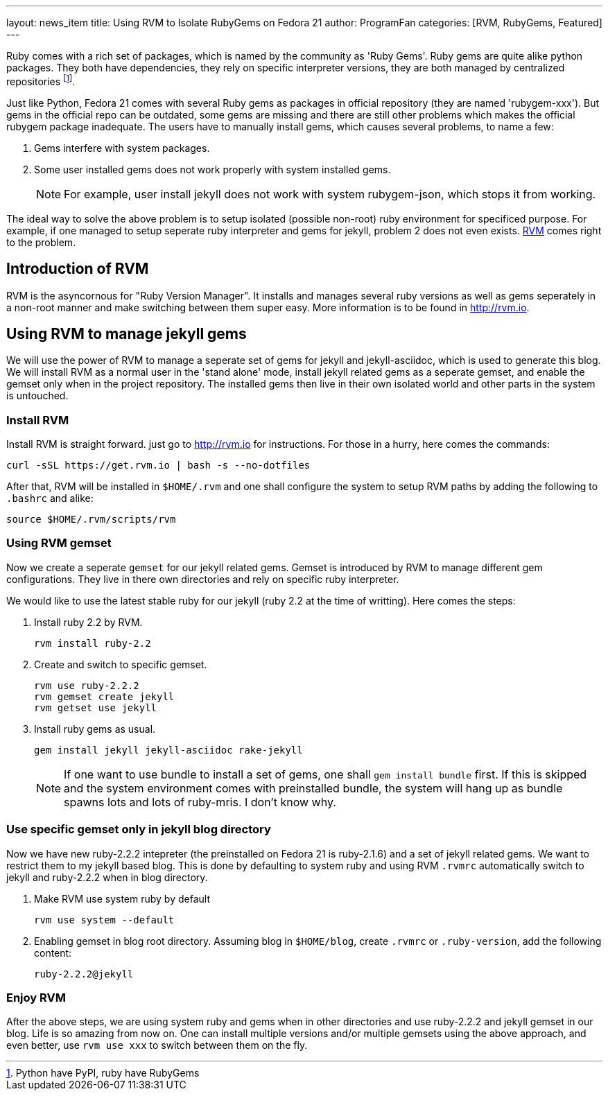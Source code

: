 ---
layout: news_item
title: Using RVM to Isolate RubyGems on Fedora 21
author: ProgramFan
categories: [RVM, RubyGems, Featured]
---

Ruby comes with a rich set of packages, which is named by the community as 'Ruby Gems'. Ruby gems are quite alike python packages. They both have dependencies, they rely on specific interpreter versions, they are both managed by centralized repositories footnote:[Python have PyPI, ruby have RubyGems].

Just like Python, Fedora 21 comes with several Ruby gems as packages in official repository (they are named 'rubygem-xxx'). But gems in the official repo can be outdated, some gems are missing and there are still other problems which makes the official rubygem package inadequate. The users have to manually install gems, which causes several problems, to name a few:

1. Gems interfere with system packages.
2. Some user installed gems does not work properly with system installed gems.
+
NOTE: For example, user install jekyll does not work with system rubygem-json, which stops it from working.

The ideal way to solve the above problem is to setup isolated (possible non-root) ruby environment for specificed purpose. For example, if one managed to setup seperate ruby interpreter and gems for jekyll, problem 2 does not even exists. https://rvm.io[RVM] comes right to the problem.

++++
<!-- more -->
++++

== Introduction of RVM

RVM is the asyncornous for "Ruby Version Manager". It installs and manages several ruby versions as well as gems seperately in a non-root manner and make switching between them super easy. More information is to be found in http://rvm.io.

== Using RVM to manage jekyll gems

We will use the power of RVM to manage a seperate set of gems for jekyll and jekyll-asciidoc, which is used to generate this blog. We will install RVM as a normal user in the 'stand alone' mode, install jekyll related gems as a seperate gemset, and enable the gemset only when in the project repository. The installed gems then live in their own isolated world and other parts in the system is untouched.

=== Install RVM

Install RVM is straight forward. just go to http://rvm.io for instructions. For those in a hurry, here comes the commands:
[source, bash]
----
curl -sSL https://get.rvm.io | bash -s --no-dotfiles
----

After that, RVM will be installed in `$HOME/.rvm` and one shall configure the system to setup RVM paths by adding the following to `.bashrc` and alike:
[source, bash]
----
source $HOME/.rvm/scripts/rvm
----

=== Using RVM gemset

Now we create a seperate `gemset` for our jekyll related gems. Gemset is introduced by RVM to manage different gem configurations. They live in there own directories and rely on specific ruby interpreter.

We would like to use the latest stable ruby for our jekyll (ruby 2.2 at the time of writting). Here comes the steps:

1. Install ruby 2.2 by RVM.
+
[source, bash]
----
rvm install ruby-2.2
----

2. Create and switch to specific gemset.
+
[source, bash]
----
rvm use ruby-2.2.2
rvm gemset create jekyll
rvm getset use jekyll
----

3. Install ruby gems as usual.
+
[source, bash]
----
gem install jekyll jekyll-asciidoc rake-jekyll
----
+
NOTE: If one want to use bundle to install a set of gems, one shall `gem install bundle` first. If this is skipped and the system environment comes with preinstalled bundle, the system will hang up as bundle spawns lots and lots of ruby-mris. I don't know why.

=== Use specific gemset only in jekyll blog directory

Now we have new ruby-2.2.2 intepreter (the preinstalled on Fedora 21 is ruby-2.1.6) and a set of jekyll related gems. We want to restrict them to my jekyll based blog. This is done by defaulting to system ruby and using RVM `.rvmrc` automatically switch to jekyll and ruby-2.2.2 when in blog directory.

1. Make RVM use system ruby by default
+
[source, bash]
----
rvm use system --default
----

2. Enabling gemset in blog root directory. Assuming blog in `$HOME/blog`, create `.rvmrc` or `.ruby-version`, add the following content:
+
[source, bash]
----
ruby-2.2.2@jekyll
----

=== Enjoy RVM

After the above steps, we are using system ruby and gems when in other directories and use ruby-2.2.2 and jekyll gemset in our blog. Life is so amazing from now on. One can install multiple versions and/or multiple gemsets using the above approach, and even better, use `rvm use xxx` to switch between them on the fly.

